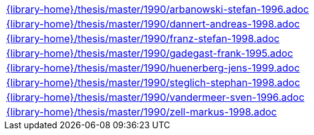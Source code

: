 //
// This file was generated by SKB-Dashboard, task 'lib-yaml2src'
// - on Tuesday November  6 at 21:14:42
// - skb-dashboard: https://www.github.com/vdmeer/skb-dashboard
//

[cols="a", grid=rows, frame=none, %autowidth.stretch]
|===
|include::{library-home}/thesis/master/1990/arbanowski-stefan-1996.adoc[]
|include::{library-home}/thesis/master/1990/dannert-andreas-1998.adoc[]
|include::{library-home}/thesis/master/1990/franz-stefan-1998.adoc[]
|include::{library-home}/thesis/master/1990/gadegast-frank-1995.adoc[]
|include::{library-home}/thesis/master/1990/huenerberg-jens-1999.adoc[]
|include::{library-home}/thesis/master/1990/steglich-stephan-1998.adoc[]
|include::{library-home}/thesis/master/1990/vandermeer-sven-1996.adoc[]
|include::{library-home}/thesis/master/1990/zell-markus-1998.adoc[]
|===


